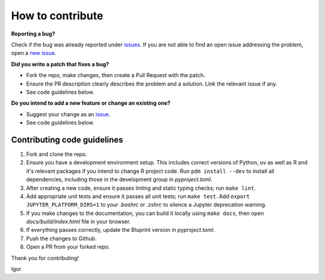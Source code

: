 How to contribute
=================

**Reporting a bug?**

Check if the bug was already reported under `issues <https://github.com/igor-sb/bluprint/issues>`_. If you are not able to find an open issue addressing the problem, open a `new issue <https://github.com/igor-sb/bluprint/issues/new>`_.

**Did you write a patch that fixes a bug?**

* Fork the repo, make changes, then create a Pull Request with the patch.
* Ensure the PR description clearly describes the problem and a solution. Link the relevant issue if any.
* See code guidelines below.

**Do you intend to add a new feature or change an existing one?**

* Suggest your change as an `issue <https://github.com/igor-sb/bluprint/issues>`_.
* See code guidelines below.

Contributing code guidelines
----------------------------

1. Fork and clone the repo.
2. Ensure you have a development environment setup. This includes correct versions of Python, uv as well as R and it's relevant packages if you intend to change R project code. Run ``pdm install --dev`` to install all dependencies, including those in the development group in *pyproject.toml*.
3. After creating a new code, ensure it passes linting and static typing checks; run ``make lint``.
4. Add appropriate unit tests and ensure it passes all unit tests; run ``make test``. Add ``export JUPYTER_PLATFORM_DIRS=1`` to your *.bashrc* or *.zshrc* to silence a Jupyter deprecation warning.
5. If you make changes to the documentation, you can build it locally using ``make docs``, then open *docs/build/index.html* file in your browser.
6. If everything passes correctly, update the Bluprint version in *pyproject.toml*.
7. Push the changes to Github.
8. Open a PR from your forked repo.


Thank you for contributing!

Igor
